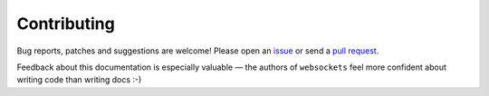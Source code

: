 Contributing
============

Bug reports, patches and suggestions are welcome! Please open an issue_ or
send a `pull request`_.

Feedback about this documentation is especially valuable — the authors of
``websockets`` feel more confident about writing code than writing docs :-)

.. _issue: https://github.com/aaugustin/websockets/issues/new
.. _pull request: https://github.com/aaugustin/websockets/compare/
